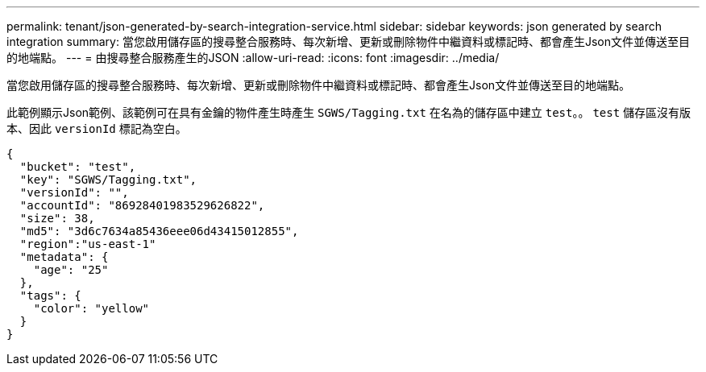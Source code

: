 ---
permalink: tenant/json-generated-by-search-integration-service.html 
sidebar: sidebar 
keywords: json generated by search integration 
summary: 當您啟用儲存區的搜尋整合服務時、每次新增、更新或刪除物件中繼資料或標記時、都會產生Json文件並傳送至目的地端點。 
---
= 由搜尋整合服務產生的JSON
:allow-uri-read: 
:icons: font
:imagesdir: ../media/


[role="lead"]
當您啟用儲存區的搜尋整合服務時、每次新增、更新或刪除物件中繼資料或標記時、都會產生Json文件並傳送至目的地端點。

此範例顯示Json範例、該範例可在具有金鑰的物件產生時產生 `SGWS/Tagging.txt` 在名為的儲存區中建立 `test`。。 `test` 儲存區沒有版本、因此 `versionId` 標記為空白。

[listing]
----
{
  "bucket": "test",
  "key": "SGWS/Tagging.txt",
  "versionId": "",
  "accountId": "86928401983529626822",
  "size": 38,
  "md5": "3d6c7634a85436eee06d43415012855",
  "region":"us-east-1"
  "metadata": {
    "age": "25"
  },
  "tags": {
    "color": "yellow"
  }
}
----